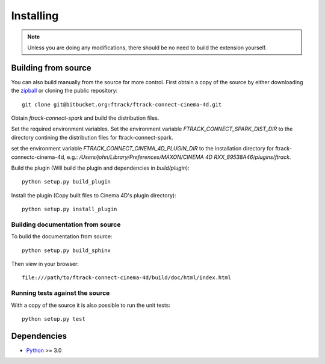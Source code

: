 ..
    :copyright: Copyright (c) 2015 ftrack

.. _installing:

**********
Installing
**********

.. note::

  Unless you are doing any modifications, there should be no need to build the 
  extension yourself.

Building from source
====================

You can also build manually from the source for more control. First obtain a
copy of the source by either downloading the
`zipball <https://bitbucket.org/ftrack/ftrack-connect-cinema-4d/get/master.zip>`_ or
cloning the public repository::

    git clone git@bitbucket.org:ftrack/ftrack-connect-cinema-4d.git

Obtain `ftrack-connect-spark` and build the distribution files.

Set the required environment variables. Set the environment variable
`FTRACK_CONNECT_SPARK_DIST_DIR` to the directory contining the distribution
files for ftrack-connect-spark.

set the environment variable `FTRACK_CONNECT_CINEMA_4D_PLUGIN_DIR` to the
installation directory  for ftrack-connectc-cinema-4d, e.g.:
`/Users/john/Library/Preferences/MAXON/CINEMA 4D RXX_89538A46/plugins/ftrack`.

Build the plugin (Will build the plugin and dependencies in `build/plugin`)::

    python setup.py build_plugin

Install the plugin (Copy built files to Cinema 4D's plugin directory)::

    python setup.py install_plugin

Building documentation from source
----------------------------------

To build the documentation from source::

    python setup.py build_sphinx

Then view in your browser::

    file:///path/to/ftrack-connect-cinema-4d/build/doc/html/index.html

Running tests against the source
--------------------------------

With a copy of the source it is also possible to run the unit tests::

    python setup.py test

Dependencies
============

* `Python <http://python.org>`_ >= 3.0
